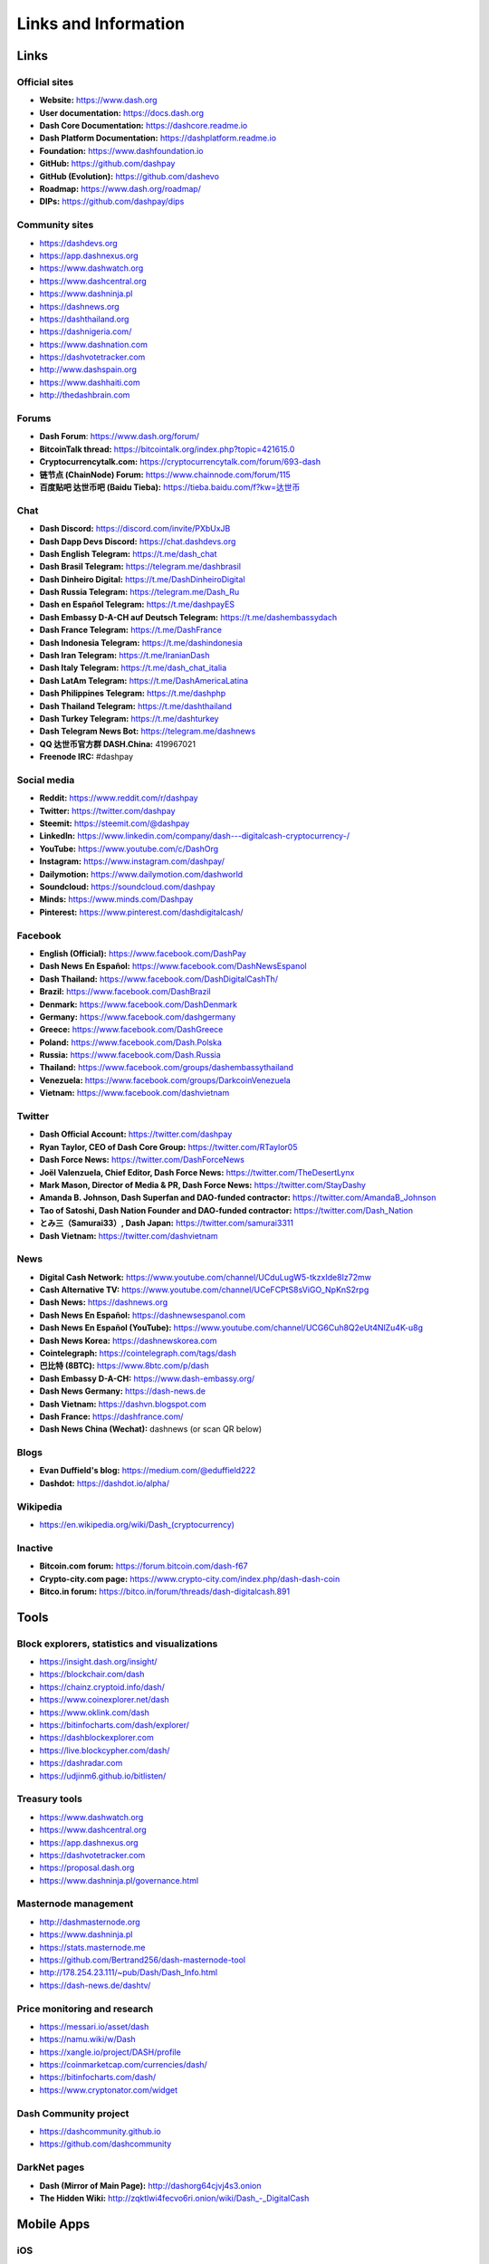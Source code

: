 .. meta::
   :description: Glossary and collection of links to other parts of the Dash ecosystem and network
   :keywords: dash, cryptocurrency, glossary, links, community, official, github, roadmap, chat, discord, facebook, twitter, telegram, social media

.. _information:

=====================
Links and Information
=====================

.. _links:

Links
=====

Official sites
--------------

- **Website:** https://www.dash.org
- **User documentation:** https://docs.dash.org
- **Dash Core Documentation:** https://dashcore.readme.io
- **Dash Platform Documentation:** https://dashplatform.readme.io
- **Foundation:** https://www.dashfoundation.io
- **GitHub:** https://github.com/dashpay
- **GitHub (Evolution):** https://github.com/dashevo
- **Roadmap:** https://www.dash.org/roadmap/
- **DIPs:** https://github.com/dashpay/dips

Community sites
---------------

- https://dashdevs.org
- https://app.dashnexus.org
- https://www.dashwatch.org
- https://www.dashcentral.org
- https://www.dashninja.pl
- https://dashnews.org
- https://dashthailand.org
- https://dashnigeria.com/
- https://www.dashnation.com
- https://dashvotetracker.com
- http://www.dashspain.org
- https://www.dashhaiti.com
- http://thedashbrain.com

Forums
------

- **Dash Forum**: https://www.dash.org/forum/
- **BitcoinTalk thread:** https://bitcointalk.org/index.php?topic=421615.0
- **Cryptocurrencytalk.com:** https://cryptocurrencytalk.com/forum/693-dash
- **链节点 (ChainNode) Forum:** https://www.chainnode.com/forum/115
- **百度贴吧 达世币吧 (Baidu Tieba):** `https://tieba.baidu.com/f?kw=达世币 <https://tieba.baidu.com/f?kw=达世币>`_

Chat
----

- **Dash Discord:** https://discord.com/invite/PXbUxJB
- **Dash Dapp Devs Discord:** https://chat.dashdevs.org
- **Dash English Telegram:** https://t.me/dash_chat
- **Dash Brasil Telegram:** https://telegram.me/dashbrasil
- **Dash Dinheiro Digital:** https://t.me/DashDinheiroDigital
- **Dash Russia Telegram:** https://telegram.me/Dash_Ru
- **Dash en Español Telegram:** https://t.me/dashpayES
- **Dash Embassy D-A-CH auf Deutsch Telegram:** https://t.me/dashembassydach
- **Dash France Telegram:** https://t.me/DashFrance
- **Dash Indonesia Telegram:** https://t.me/dashindonesia
- **Dash Iran Telegram:** https://t.me/IranianDash
- **Dash Italy Telegram:** https://t.me/dash_chat_italia
- **Dash LatAm Telegram:** https://t.me/DashAmericaLatina
- **Dash Philippines Telegram:** https://t.me/dashphp
- **Dash Thailand Telegram:** https://t.me/dashthailand
- **Dash Turkey Telegram:** https://t.me/dashturkey
- **Dash Telegram News Bot:** https://telegram.me/dashnews
- **QQ 达世币官方群 DASH.China:** 419967021
- **Freenode IRC:** #dashpay


Social media
------------

- **Reddit:** https://www.reddit.com/r/dashpay
- **Twitter:** https://twitter.com/dashpay
- **Steemit:** https://steemit.com/@dashpay
- **LinkedIn:** https://www.linkedin.com/company/dash---digitalcash-cryptocurrency-/
- **YouTube:** https://www.youtube.com/c/DashOrg
- **Instagram:** https://www.instagram.com/dashpay/
- **Dailymotion:** https://www.dailymotion.com/dashworld
- **Soundcloud:** https://soundcloud.com/dashpay
- **Minds:** https://www.minds.com/Dashpay
- **Pinterest:** https://www.pinterest.com/dashdigitalcash/


Facebook
--------

- **English (Official):** https://www.facebook.com/DashPay
- **Dash News En Español:** https://www.facebook.com/DashNewsEspanol
- **Dash Thailand:** https://www.facebook.com/DashDigitalCashTh/
- **Brazil:** https://www.facebook.com/DashBrazil
- **Denmark:** https://www.facebook.com/DashDenmark
- **Germany:** https://www.facebook.com/dashgermany
- **Greece:** https://www.facebook.com/DashGreece
- **Poland:** https://www.facebook.com/Dash.Polska
- **Russia:** https://www.facebook.com/Dash.Russia
- **Thailand:** https://www.facebook.com/groups/dashembassythailand
- **Venezuela:** https://www.facebook.com/groups/DarkcoinVenezuela
- **Vietnam:** https://www.facebook.com/dashvietnam


Twitter
-------

- **Dash Official Account:** https://twitter.com/dashpay
- **Ryan Taylor, CEO of Dash Core Group:** https://twitter.com/RTaylor05
- **Dash Force News:** https://twitter.com/DashForceNews
- **Joël Valenzuela, Chief Editor, Dash Force News:** https://twitter.com/TheDesertLynx
- **Mark Mason, Director of Media & PR, Dash Force News:** https://twitter.com/StayDashy
- **Amanda B. Johnson, Dash Superfan and DAO-funded contractor:** https://twitter.com/AmandaB_Johnson
- **Tao of Satoshi, Dash Nation Founder and DAO-funded contractor:** `https://twitter.com/Dash_Nation <https://twitter.com/Dash_Nation>`__
- **とみ三（Samurai33）, Dash Japan:** https://twitter.com/samurai3311
- **Dash Vietnam:** https://twitter.com/dashvietnam


News
----

- **Digital Cash Network:** https://www.youtube.com/channel/UCduLugW5-tkzxIde8Iz72mw
- **Cash Alternative TV:** https://www.youtube.com/channel/UCeFCPtS8sViGO_NpKnS2rpg
- **Dash News:** https://dashnews.org
- **Dash News En Español:** https://dashnewsespanol.com
- **Dash News En Español (YouTube):** https://www.youtube.com/channel/UCG6Cuh8Q2eUt4NlZu4K-u8g
- **Dash News Korea:** https://dashnewskorea.com
- **Cointelegraph:** https://cointelegraph.com/tags/dash
- **巴比特 (8BTC):** https://www.8btc.com/p/dash
- **Dash Embassy D-A-CH:** https://www.dash-embassy.org/
- **Dash News Germany:** https://dash-news.de
- **Dash Vietnam:** https://dashvn.blogspot.com
- **Dash France:** https://dashfrance.com/
- **Dash News China (Wechat):** dashnews (or scan QR below)

.. image:: img/dash-wx.png
    :width: 100 px



Blogs
-----

- **Evan Duffield's blog:** https://medium.com/@eduffield222
- **Dashdot:** https://dashdot.io/alpha/


Wikipedia
---------

- `https://en.wikipedia.org/wiki/Dash_(cryptocurrency) <https://en.wikipedia.org/wiki/Dash_(cryptocurrency)>`_


Inactive
--------

- **Bitcoin.com forum:** https://forum.bitcoin.com/dash-f67
- **Crypto-city.com page:** https://www.crypto-city.com/index.php/dash-dash-coin
- **Bitco.in forum:** https://bitco.in/forum/threads/dash-digitalcash.891


Tools
=====

Block explorers, statistics and visualizations
----------------------------------------------

- https://insight.dash.org/insight/
- https://blockchair.com/dash
- https://chainz.cryptoid.info/dash/
- https://www.coinexplorer.net/dash
- https://www.oklink.com/dash
- https://bitinfocharts.com/dash/explorer/
- https://dashblockexplorer.com
- https://live.blockcypher.com/dash/
- https://dashradar.com
- https://udjinm6.github.io/bitlisten/


Treasury tools
--------------

- https://www.dashwatch.org
- https://www.dashcentral.org
- https://app.dashnexus.org
- https://dashvotetracker.com
- https://proposal.dash.org
- https://www.dashninja.pl/governance.html


Masternode management
---------------------

- http://dashmasternode.org
- https://www.dashninja.pl
- https://stats.masternode.me
- https://github.com/Bertrand256/dash-masternode-tool
- http://178.254.23.111/~pub/Dash/Dash_Info.html
- https://dash-news.de/dashtv/


Price monitoring and research
-----------------------------

- https://messari.io/asset/dash
- https://namu.wiki/w/Dash
- https://xangle.io/project/DASH/profile
- https://coinmarketcap.com/currencies/dash/
- https://bitinfocharts.com/dash/
- https://www.cryptonator.com/widget


Dash Community project
----------------------

- https://dashcommunity.github.io
- https://github.com/dashcommunity


DarkNet pages
-------------

- **Dash (Mirror of Main Page):** http://dashorg64cjvj4s3.onion
- **The Hidden Wiki:** `http://zqktlwi4fecvo6ri.onion/wiki/Dash_-_DigitalCash <http://zqktlwi4fecvo6ri.onion/wiki/Dash_-_DigitalCash>`_


Mobile Apps
===========

iOS
---

- **Dash Wallet:** https://apps.apple.com/app/id1206647026
- **Edge:** https://apps.apple.com/app/id1344400091
- **Jaxx:** https://apps.apple.com/app/id1435383184
- **Coinomi:** https://apps.apple.com/app/id1333588809
- **Exodus:** https://apps.apple.com/app/id1414384820
- **Bitnovo:** https://apps.apple.com/app/id1220883632
- **CoinCap:** https://apps.apple.com/app/id1074052280
- **Blockfolio:** https://apps.apple.com/app/id1095564685
- **Abra:** https://apps.apple.com/app/id966301394
- **BitUniverse:** https://apps.apple.com/app/id1329338902


Android
-------

- **Dash Wallet:** https://play.google.com/store/apps/details?id=hashengineering.darkcoin.wallet
- **Edge:** https://play.google.com/store/apps/details?id=co.edgesecure.app
- **Jaxx:** https://play.google.com/store/apps/details?id=com.liberty.jaxx
- **Coinomi:** https://play.google.com/store/apps/details?id=com.coinomi.wallet
- **Cryptonator:** https://play.google.com/store/apps/details?id=com.cryptonator.android
- **Exodus:** https://play.google.com/store/apps/details?id=exodusmovement.exodus
- **Bitnovo:** https://play.google.com/store/apps/details?id=com.bitnovo.app
- **CoinCap:** https://play.google.com/store/apps/details?id=io.coinCap.coinCap
- **Blockfolio:** https://play.google.com/store/apps/details?id=com.blockfolio.blockfolio
- **Abra:** https://play.google.com/store/apps/details?id=com.plutus.wallet
- **Bitcoin Ticker Widget:** https://play.google.com/store/apps/details?id=st.brothas.mtgoxwidget
- **BitUniverse:** https://play.google.com/store/apps/details?id=com.bituniverse.portfolio


.. _glossary:


Glossary
========

51% Attack
  A condition in which more than half the computing power on a
  cryptocurrency network is controlled by a single miner or group of
  miners. That amount of power theoretically makes them the authority on
  the network. This means that every client on the network believes the
  attacker’s hashed transaction block.

Address
  A Dash address is used to :ref:`Send/Receive a Payment 
  <dashcore-send-receive>` on the Dash network. It contains a string of
  alphanumeric characters, but can also be represented as a scannable QR
  code. A Dash address is also the public key in the pair of keys used 
  by Dash holders to digitally sign transactions (see Public key).

Algorithm
  In mathematics and computer science, an `algorithm 
  <https://en.wikipedia.org/wiki/Algorithm>`_ is a self-contained 
  step-by-step set of operations to be performed. Algorithms perform 
  calculation, data processing, and/or automated reasoning tasks.

Altcoin
  Since Bitcoin was the first cryptocurrency and has the largest market
  capitalization, it is considered as the reference. An altcoin, or
  alternative coin, is any cryptocurrency other than Bitcoin.

AML
  Anti-Money Laundering techniques are used to stop people from making
  illegally obtained funds appear as though they have been earned
  legally. AML mechanisms can be legal or technical in nature.
  Regulators frequently apply AML techniques to Dash exchanges.

API
  In computer programming, an `application programming interface (API) 
  <https://en.wikipedia.org/wiki/Application_programming_interface>`_ is
  a set of routines, protocols, and tools for building software and
  applications.

  An API expresses a software component in terms of its operations,
  inputs, outputs, and underlying types, defining functionalities that
  are independent of their respective implementations, which allows
  definitions and implementations to vary without compromising the
  interface. A good API makes it easier to develop a program by
  providing all the building blocks, which are then put together by the
  programmer.

ASIC
  An application-specific integrated circuit (ASIC), is an integrated
  circuit (IC) customized for a particular use, rather than intended for
  general-purpose use. For example, a chip designed to run in a digital
  voice recorder or for :ref:`high-efficiency Dash mining <asic-mining>`
  is an ASIC.

ATM / BTM
  A Dash ATM is a physical machine that allows a customer to buy Dash
  with cash. There are many manufacturers, some of which enable users to
  sell Dash for cash. They are also sometimes called 'BTMs' or 'Dash
  AVMS.' Dash is supported on several :ref:`ATMs <how-to-buy>`.

Backlog
  Backlog generally refers to an accumulation over time of work waiting
  to be done or orders to be fulfilled.

Backup
  The process of making copies of a computer file to ensure its
  integrity in case of loss, theft, or damage. Dash allows users to
  :ref:`make backup copies <dashcore-backup>` of their digital wallets.
  This protects against losing one's money in the event of a computer
  crashing or losing one’s mobile device. This would be the equivalent
  of being able to backup the cash in your wallet, so that if you lost
  it, you could restore the cash from a backup.

Bitcoin 2.0
  This is a term explaining the next new level of Bitcoin projects which
  started as a fork of Bitcoin but extended their code into the next
  level of Blockchain Projects (Smart Contracts, Decentralised
  Voting,....)

Blockchain
  A `blockchain <https://en.wikipedia.org/wiki/Block_chain_(database)>`_ 
  is a distributed database that maintains a continuously-growing list 
  of data records hardened against tampering and revision. It consists 
  of data structure blocks — which exclusively hold data in initial 
  blockchain implementations, and both data and programs in some of the 
  more recent implementations — with each block holding batches of 
  individual transactions and the results of any blockchain executables. 
  Each block contains a timestamp and information linking it to a 
  previous block.

Blocks
  Transactions on the Blockchain are collected in "`blocks 
  <https://en.wikipedia.org/wiki/Block_chain_(database)#Blocks>`_" which 
  record and confirm when and in what sequence transactions enter and 
  are logged in the block chain. Blocks are created by users known as
  "miners" who use specialized software or equipment designed
  specifically to create blocks.

Budget System / DGBB
  The development of Dash and the Dash ecosystem is self-funded by the
  network. Each time a block is discovered, 90% of the block reward is
  split between the miner and a masternodes per the distribution found
  :ref:`here <block-reward-reallocation>`. 10% is withheld by the
  network and used to fund projects that are approved by the masternode
  network. This process is known as :ref:`Decentralized Governance by
  Blockchain <governance>` (DGBB). For a fee, anybody can submit a
  proposal to the network, and will be paid directly by the blockchain
  if approved by the masternodes. The Budget System is sometimes called
  the Treasury System; the two terms are interchangeable.

ChainLock
  Defined in `DIP8
  <https://github.com/dashpay/dips/blob/master/dip-0008.md>`__,
  ChainLocks are a method of using an LLMQ to threshold sign a block
  immediately after it is propogated by the miner in order to enforce
  the first-seen rule. This is a powerful method of mitigating 51%
  mining attacks, which are associated with double spending.

Cloud Wallet
  Third parties that will store your Dash on their servers for you, so
  that you can access your funds from any device connected to the
  internet. If their website is hacked or if their servers are damaged,
  you run the risk of losing your Dash. Any online wallets should be
  secured with strong passphrases and 2FA. You cannot make backup copies
  of your online wallet, because you do not have access to the private
  keys. We do not recommend that you store large quantities of funds in
  online wallets.

Coinbase transaction
  The first transaction in a block. Always created by a miner, it
  includes a single input which constitutes the block reward. This is
  split between the miner and a deterministically chosen masternode.

Cold Storage
  A method of generating and storing private keys completely offline.
  One could use a desktop or laptop computer disconnected from the
  internet, a dedicated hardware wallet, a USB stick, or a :ref:`paper
  wallet <dash-paper-wallet>`.

Confirm(ed) Transaction
  When a Dash transaction is made, a miner must verify that the
  transaction is valid. When the inputs and outputs are verified, the
  transaction is included in a block in the blockchain. The transaction
  can then be considered complete and irreversible. The confirmation
  number increases as more blocks are added to the blockchain.

Confirmation Number
  The number of confirmations for a specific Dash transaction. Zero
  confirmations means that the **transaction is unconfirmed**. One
  confirmation means that the transaction is included in the latest
  block in the blockchain. Two confirmations means the transaction is
  included in two blocks, three confirmations for three blocks, and so
  on. The probability of a transaction being reversed (double spent)
  diminishes exponentially with every block and subsequent confirmation.
  Six confirmations is usually considered "safe" and irreversible.

Confirmed Transactions
  Transactions that are processed by miners and considered irreversible,
  usually after six confirmations. In the case of InstantSend, funds can
  be considered irreversible after a few seconds, but must still be
  written to the blockchain (and thus "confirmed").

CPU
  A `central processing unit (CPU) 
  <https://en.wikipedia.org/wiki/Central_processing_unit>`_ is the 
  electronic circuitry within a computer that carries out the 
  instructions of a computer program by performing the basic arithmetic, 
  logical, control and input/output (I/O) operations specified by the 
  instructions. The term has been used in the computer industry at least 
  since the early 1960s. Traditionally, the term "CPU" refers to a 
  processor, more specifically to its processing unit and control unit 
  (CU), distinguishing these core elements of a computer from external 
  components such as main memory and I/O circuitry.

Cryptocurrency
  A `cryptocurrency <https://en.wikipedia.org/wiki/Cryptocurrency>`_ (or 
  crypto currency or crypto-currency) is a medium of exchange using 
  cryptography to secure the transactions and to control the creation of 
  new units.

Cryptography
  Cryptography or cryptology (from Greek κρυπτός *kryptós*, "hidden,
  secret"; and γράφειν *graphein*, "writing," or -λογία *-logia*,
  "study," respectively) is the practice and study of techniques for
  secure communication in the presence of third parties called
  adversaries. More generally, cryptography is about constructing and
  analyzing protocols that prevent third parties or the public from
  reading private messages; various aspects in information security such
  as data confidentiality, data integrity, authentication, and non-
  repudiation are central to modern cryptography. Modern cryptography
  exists at the intersection of the disciplines of mathematics, computer
  science, and electrical engineering. Applications of cryptography
  include ATM cards, computer passwords, and electronic commerce.

DAP
  Decentralized Application Protocol. This term describes an application
  running on top of the Dash DAPI platform.

DAP Client
  An HTTP Client that connects to DAPI and enables Dash blockchain users
  to read and write data to their DAP Space.

DAP Schema
  A Dash Schema document extending the Dash System Schema to define
  consensus data and rules within a DAP contract.

DAP Space
  The part of a DAP State that is owned by a specific blockchain user.
  Data in a DAP Space can only be changed by the owner.

DAP State
  The total set of data stored in a DAP. This data consists of user
  DAP Spaces.

DAPI
  Decentralized Application Programming Interface. See above for a
  definition of API. DAPI will perform the same functions as an API, but
  with quorums of masternodes acting as the endpoints for API
  communication.

Dark Gravity Wave
  In concept, :ref:`Dark Gravity Wave (DGW) <dark-gravity-wave>` is 
  similar to *Kimoto Gravity Well*, adjusting the difficulty levels 
  every block (instead of every 2016 blocks like Bitcoin) by using 
  statistical data of the last blocks found. In this way block issuing 
  times can remain consistent despite fluctuations in hashpower. However 
  it doesn't suffer from the time-warp exploit.

Darkcoin
  Dash was initially launched as XCoin and then rebranded to Darkcoin and
  finally Dash.

Dash
  Originally launched as Xcoin and later renamed to Darkcoin, the
  currency was later renamed "Dash" to avoid association with the
  darknet markets. Dash is a portmanteau of "Digital Cash." Dash is an
  open source peer-to- peer cryptocurrency that solves many of Bitcoin's
  problems. Dash's features include InstantSend, CoinJoin,
  Decentralized Governance by Blockchain (DGBB), a 2nd tier network
  (referred to as the masternode network). See the :ref:`Features
  <features>` page for a full list of Dash's features.

DashDrive
  Dash network data storage backend service used by masternodes for 
  off-chain data relating to Evolution. DashDrive implements `IPFS
  <https://ipfs.io>`_, a type of distributed file storage system.

Dash Client
  Dash clients are software programs used to interface with the Dash
  network. They store the private keys needed to conduct Dash
  transactions as well as a copy of the entire blockchain. A Dash client
  connects to the Dash network and becomes a node in the network. A node
  shares and propagates new transactions with the rest of the network,
  creating a robust decentralized infrastructure.

Dash Core Wallet 
  The :ref:`Dash Core Wallet <dash-core-wallet>` (known also as the QT
  wallet) is the "official" Dash wallet that is compiled by the Dash
  Core Team and allows both InstantSend and CoinJoin. The DashCore
  wallet will download the entire blockchain and serve it over the
  internet to any peers who request it.

Dash Evolution
  This is a 3 tier network Dash developers are presently building. It
  will make Dash as easy to use as PayPal, while still remaining
  decentralized. See the :ref:`Evolution <evolution>` page for more 
  information.

Dash Schema
  A JSON-based language specification for defining and validating
  consensus data in Evolution.

DDoS
  A distributed denial of service attack uses large numbers of computers
  under an attacker’s control to drain the resources of a central
  target. They often send small amounts of network traffic across the
  Internet to tie up computing and bandwidth resources at the target,
  which prevents it from providing services to legitimate users. Dash
  exchanges have sometimes been hit with DDoS attacks.

Decentralized
  `Decentralized computing 
  <https://en.wikipedia.org/wiki/Decentralized_computing>`_ is the 
  allocation of resources, both hardware and software, to each 
  individual workstation or office location. In contrast, centralized 
  computing exists when the majority of functions are carried out or 
  obtained from a remote centralized location. Decentralized computing 
  is a trend in modern-day business environments. This is the opposite 
  of centralized computing, which was prevalent during the early days of 
  computers. A decentralized computer system has many benefits over a 
  conventional centralized network. Desktop computers have advanced so 
  rapidly that their potential performance far exceeds the requirements 
  of most business applications. This results in most desktop computers 
  remaining nearly idle most of the time. A decentralized system can use 
  the potential of these systems to maximize efficiency. However, it is 
  debatable whether these networks increase overall effectiveness.

Desktop Wallet
  A wallet is a piece of software that stores your Dash. There are many
  different wallet options, but it is imperative to choose a secure one.
  We recommend any of the following: :ref:`Dash Core Wallet
  <dash-core-wallet>` / :ref:`Dash Electrum Wallet
  <dash-electrum-wallet>` / :ref:`Hardware Wallets <hardware-wallets>`


Difficulty
  This number determines how difficult it is to hash a new block. It is
  related to the maximum allowed number in a given numerical portion of
  a transaction block’s hash. The lower the number, the more difficult
  it is to produce a hash value that fits it. Difficulty varies based on
  the amount of computing power used by miners on the Dash network. If
  large numbers of miners leave a network, the difficulty would
  decrease. Dash's increasing popularity and the availability of
  specialized ASIC miners have caused the difficulty to increase over
  time.

Digital Wallet
  See :ref:`this link <wallets>` for full documentation on wallets.

  A digital wallet is similar to a physical wallet except that it is
  used to hold **digital currency**. A Dash wallet holds your private
  keys, which allow you to spend your Dash. You are also able to make
  backups of your wallet in order to ensure that you never lose access
  to your Dash. Digital wallets can exist in many different forms and on
  many devices:

  - **Desktop Wallet** (:ref:`Dash Electrum Wallet
    <dash-electrum-wallet>`, :ref:`Dash Core Wallet 
    <dash-core-wallet>`): Wallet programs that you install on a laptop 
    or desktop computer. You are solely responsible for protecting the 
    wallet file and the private keys it contains. Make backup copies of 
    your wallet files to ensure that you don't lose access to your 
    funds.

  - **Mobile Wallet** (:ref:`Android <dash-android-wallet>`, :ref:`iOS
    <dash-ios-wallet>`): These wallets can be downloaded through Google
    Play or Apple (iTunes) App Stores. Mobile wallets allow you to use
    Dash on-the-go by scanning a QR code to send payment. Make backup
    copies of your mobile wallet files to ensure that you don't lose
    access to your funds. Due to security issues with mobile phones, it
    is advised that you don't store large amounts of funds on these
    wallets.

  - **Online/Cloud/Web Wallet** (:ref:`Exodus <third-party-wallets>`,
    :ref:`MyDashWallet <web-wallets>`): Third parties that will store 
    your Dash on their servers for you or provide an interface to access 
    your Dash with you providing the keys, so that you can access your 
    Dash from any device connected to the internet. If their website is 
    hacked or if their servers are damaged, you run the risk of losing 
    your Dash. Any online wallets should be secured with strong 
    passphrases and 2FA. You cannot make backup copies of your online 
    wallet, because you do not have access to the private keys. We 
    strongly urge that you NEVER store large amounts of Dash in any 
    online wallet or cryptocurrency exchange.

  - **Hardware Wallets** (:ref:`Trezor <hardware-wallets>`, KeepKey, 
    Ledger, Nano): A hardware wallet is a specialized, tamper-proof, 
    hardware device that stores your private keys. This device is able 
    to sign transactions with your private key without being connected 
    to the internet. However, you must have an internet connection to 
    send the transaction to the Dash network. This allows your private 
    keys to be accessed easily while still keeping them securely 
    protected. This is widely regarded to be the safest form of storage 
    for your Dash.

  - **Offline/Cold Storage** (:ref:`Paper wallet <dash-paper-wallet>`): 
    A special wallet that is created offline and is never exposed to the
    internet. Accomplished by using software to generate a public and
    private key offline and then recording the generated keys. They keys 
    can be printed out on paper or even laser-etched in metal. Copies 
    can be made and stored in a personal safe or bank deposit box. This 
    is an extremely secure way to store Dash. There is no risk of using 
    software wallet files, which can become corrupt, or web wallets, 
    which can be hacked. NOTE: USB sticks are not safe for long-term 
    (multi-year) storage because they degrade over time.

DKG
  Defined in `DIP6
  <https://github.com/dashpay/dips/blob/master/dip-0006.md>`__,
  Distributed Key Generation (`DKG
  <https://github.com/dashpay/dips/blob/master/dip-0006.md#llmq-dkg-network-protocol>`__) 
  is a method of generating a BLS key pair for use in an LLMQ to perform
  threshold signing on network messages. It is based on BLS M-of-N
  Threshold Scheme and Distributed Key Generation, which is an
  implementation of Shamir’s Secret Sharing.

Digital Signature
  A digital signature is a mathematical mechanism that allows someone to
  prove their identity or ownership of a digital asset. When your
  digital wallet signs a transaction with the appropriate private key,
  the whole network can see that the signature matches the address of
  the Dash being spent, without the need to reveal the private key to
  the network. You can also digitally sign messages using your private
  key, to prove for instance that you are the owner of a certain Dash
  address.

Electrum Wallet
  :ref:`Dash Electrum Wallet <dash-electrum-wallet>` is a lightweight
  wallet that does not require you to download or sync the entire
  blockchain, making the wallet lighter and faster. It includes support
  for advanced InstantSend, CoinJoin and masternode features.

Encryption
  In cryptography, `encryption 
  <https://en.wikipedia.org/wiki/Encryption>`_ is the process of 
  encoding messages or information in such a way that only authorized 
  parties can read it. Encrypted messages which are intercepted by a 
  third-party are indecipherable gibberish without the private key. In 
  an encryption scheme, the *plaintext* message is encrypted using an 
  encryption algorithm, generating *ciphertext* that can only be read if 
  decrypted by the intended recipient. For technical reasons, an 
  encryption scheme usually uses a pseudo-random encryption key 
  generated by an algorithm. Increases in computing power have "broken" 
  many past encryption algorithms, but a well-designed modern system 
  such as AES-256 is considered essentially "uncrackable."

Escrow Services
  An `escrow <https://en.wikipedia.org/wiki/Escrow>`_ is:

  - a contractual arrangement in which a third party receives and
    disburses money or documents for the primary transacting parties,
    with the disbursement dependent on conditions agreed to by the
    transacting parties; or 

  - an account established by a broker for holding funds on behalf of
    the broker's principal or some other person until the consummation
    or termination of a transaction; or

  - a trust account held in the borrower's name to pay obligations such
    as property taxes and insurance premiums.

  A trusted escrow service is often used when purchasing cryptocurrency
  or other goods/services over the internet. Both the buyer and seller
  will choose a trusted third-party, the seller will send the item (or
  currency) to the escrow agent, and the buyer will send the purchasing
  funds to the escrow agent as well. Once the escrow agent is satisfied
  that both parties have satisfied the terms of the agreement, he/she
  will forward the funds and the product (or currency) being purchased
  to the appropriate party.

Evan Duffield
  Founder and first Lead Developer of Dash. Inventor of X11, InstantSend
  and PrivateSend. Before creating Dash, Evan was a financial advisor
  and holds a Series 65 license.

Exchange
  The current price of one Dash compared to the price of other
  currencies, like the US dollar, Yen, Euro, or Bitcoin. Because most
  trading volume takes place on the BTC/DASH markets, price is often
  quoted in fractions of a bitcoin. For instance, the price of one Dash
  at the end of March 2017 was 0.08 (bitcoins per Dash). An excellent
  site for following the exchange rate of Dash is `CoinMarketCap
  <https://coinmarketcap.com/>`_. Businesses wishing to reduce the risk
  of holding a volatile digital currency can avoid that risk altogether
  by having a payment processor do an instant exchange at the time of
  each transaction.

Faucet
  Faucets are a reward system, in the form of a website or app, that
  dispenses rewards in the form of a microdash or Duff, which is a
  hundredth of a millionth Dash, for visitors to claim in exchange for
  completing a captcha or task as described by the website.

Fiat Gateway
  `Fiat money <https://en.wikipedia.org/wiki/Fiat_money>`_ has been 
  defined variously as:

  - Any money declared by a government to be legal tender.
  - State-issued money which is neither convertible by law to any other thing, nor fixed in value in terms of any objective standard.
  - Intrinsically valueless money used as money because of government decree.
  
  Examples include the US dollar, the Euro, the Yen, and so forth.

Fintech
  `Financial technology
  <https://en.wikipedia.org/wiki/Financial_technology>`_, also known as
  FinTech, is an economic industry composed of companies that use
  technology to make financial services more efficient. Financial
  technology companies are generally startups trying to make financial
  processes more efficient or eliminate middle- men. Recently many
  fintech companies have begun utilizing blockchain technology, which is
  the same technology that underpins Dash and Bitcoin.

Fork
  When the blockchain diverges or splits, with some clients recognizing
  one version of the blockchain as valid, and other clients believing
  that a different version of the blockchain is valid. Most forks
  resolve themselves without causing any problems, because the longest
  blockchain is always considered to be valid. In time, one version of
  the blockchain will usually "win" and become universally recognized as
  valid. Forks can, however, be extremely dangerous and should be
  avoided if possible.

  Forking is most likely to occur during software updates to the
  network. Dash uses a Multi-Phased Fork (“:ref:`Spork <sporks>`”)
  system for greater flexibility and safety.

Full Nodes
  Any Dash client that is serving a full version of the blockchain to
  peers. This can be a user running a Dash Core wallet on his/her
  desktop, or it could be a :ref:`masternode <masternodes>`. Full nodes
  promote decentralization by allowing any user to double check the
  validity of the blockchain.

Fungible
  Every unit of the currency is worth the same as any other unit. 

Genesis Block 
  The very first block in the block chain. 

GPU
  A `graphics processing unit (GPU)
  <https://en.wikipedia.org/wiki/Graphics_processing_unit>`_, also
  occasionally called visual processing unit (VPU), is a specialized
  electronic circuit designed to rapidly manipulate and alter memory to
  accelerate the creation of images in a frame buffer intended for
  output to a display. GPUs are used in embedded systems, mobile phones,
  personal computers, workstations, and game consoles. Modern GPUs are
  very efficient at manipulating computer graphics and image processing,
  and their highly parallel structure makes them more efficient than
  general- purpose CPUs for algorithms where the processing of large
  blocks of data is done in parallel. In a personal computer, a GPU can
  be present on a video card, or it can be embedded on the motherboard
  or — in certain CPUs — on the CPU die. Certain cryptocurrencies use
  mining algorithms which are most efficiently run on GPUs.

Hardware Wallet
  :ref:`Hardware wallets <hardware-wallets>` are among the safest type
  of wallet for storing your Dash. Your private key is protected inside
  a piece of hardware, and is never exposed to the internet. You are
  still able to sign transactions as normal, making it both safe and
  convenient.

Hash
  A mathematical process that takes a variable amount of data and
  produces a shorter, fixed-length output. A hashing function has two
  important characteristics. First, it is mathematically difficult to
  work out what the original input was by looking at the output. Second,
  changing even the tiniest part of the input will produce an entirely
  different output.

Hashrate
  The number of hashes that can be performed by a Dash miner in a given
  period of time (usually a second). 

Insight
  Blockchain information server used to power block explorers and 
  respond to transaction queries.

InstantX
  See InstantSend

InstantSend
  :ref:`InstantSend <instantsend>` technology uses the masternode 
  network to "lock" transaction inputs, preventing Dash from being 
  double-spent. Unlike Bitcoin, where it takes an hour or longer for 
  transactions to fully confirm, transactions using InstantSend are 
  "locked" and irreversible after only a few seconds.

Liquidity
  The ability to buy and sell an asset easily, with pricing that stays
  roughly similar between trades. A suitably large community of buyers
  and sellers is important for liquidity. The result of an illiquid
  market is price volatility, and the inability to easily determine the
  value of an asset.

LLMQ
  Defined in `DIP6
  <https://github.com/dashpay/dips/blob/master/dip-0006.md>`__, A Long-
  Living Masternode Quorum (LLMQ) is a deterministic subset of the
  global deterministic masternode list. Such a quorum is formed with the
  help of a distributed key generation (DKG) protocol and is supposed to
  be active for a long time (e.g. days). Multiple quorums are kept alive
  at the same time, allowing load balancing between these quorums. The
  main task of a LLMQ is to perform threshold signing of consensus
  related messages.

Masternode
  A :ref:`masternode <masternode-network>` is special type of full node
  that performs services for the network and is paid a portion of the
  block reward. Masternodes require proof of ownership of 1000 DASH.

  Masternodes serve as the second tier of the Dash network, and power
  InstantSend, CoinJoin, and the Budget System.

Mining
  :ref:`Miners <mining>` process transactions on the Dash network and
  publish them on the blockchain. As a reward for doing this, miners are
  paid a percentage of the block reward. The current percentage can be
  found in :ref:`this table <block-reward-reallocation>`.

Mobile Wallet
  These are wallets available on mobile devices (iOS + Android).

MultiSig
  Multi-signature addresses provide additional security by requiring
  multiple people to sign a transaction with their private key before
  the transaction can be sent. For example, in :ref:`2 of 3 multisig
  <dashcore-multisig>`, two out of three possible signatories have to
  sign a transaction for it to be processed. Multi-signature addresses
  are commonly used by exchanges and other organizations that are in
  possession of large sums of cryptocurrency, since it makes theft much
  more difficult.

Node
  A node is any device running Dash wallet software. Full nodes are
  software clients that have downloaded the entire blockchain and serve
  it to other clients on Dash's peer-to-peer network.

OTC
  Over the counter (OTC) trades are trades that occur off exchanges. In
  an OTC trade, a buyer and seller trade with each other directly, or
  through an intermediary. OTC trading is useful when a person wants to
  either buy or sell a large amount of cryptocurrency and is afraid that
  a large buy or sell order will move the price (called "slippage").

P2P
  Peer-to-peer. Decentralized interactions that happen between at least
  two parties in a highly interconnected network. An alternative system
  to a 'hub-and-spoke' arrangement, in which all participants in a
  transaction deal with each other through a single mediation point.

Paper Wallet
  :ref:`Paper wallets <dash-paper-wallet>` are offline wallets, printed
  on paper for safety. If properly secured and stored they are 
  considered the safest way to store cryptocurrency.

Privacy
  `Privacy <https://en.wikipedia.org/wiki/Privacy>`_ is the ability of
  an individual or group to seclude themselves, or information about
  themselves, and thereby express themselves selectively. The boundaries
  and content of what is considered private differ among cultures and
  individuals, but share common themes. When something is private to a
  person, it usually means that something is inherently special or
  sensitive to them. The domain of privacy partially overlaps security
  (confidentiality), which can include the concepts of appropriate use,
  as well as protection of information. Dash includes CoinJoin, which
  allows users to maintain financial privacy.

Private Key
  A `private key <https://en.wikipedia.org/wiki/Public-
  key_cryptography>`_ is a long alphanumeric passcode that allows Dash
  to be spent. Every Dash wallet contains one or more private keys which
  are saved in the wallet file. The private keys are mathematically
  related to all Dash addresses generated for the wallet. Because the
  private key is the "ticket" that allows someone to spend Dash, it is
  important that these are kept secure and secret.

PrivateSend
  :ref:`PrivateSend <coinjoin>` obscures the source of funds in order
  to maintain financial privacy between users. It can be turned on or 
  off at the users' discretion.

Proof of Service - PoSe  
  Consensus mechanism used in Dash to verify that a masternode has
  provided uninterrupted service meeting a minimum quality level to the
  network. Maintaining this service allows a masternode to enter and
  move up through the global list and eventually into the selection pool
  to receive payment.


Proof of Stake - PoS
  Consensus mechanism that relies on ownership of a cryptocurrency to
  maintain the blockchain. In Proof of Stake systems, each owner of the
  currency can use their wallet to "stake," and there's a small chance
  that they will be chosen to create the next block and add it to the
  chain. In this way consensus is maintained across all nodes. Proof of
  Stake saves electricity and does not require specialized computer
  hardware. It does however suffer from several pitfalls, including the
  "nothing at stake" problem. Since no electricity is consumed, in the
  event of an attack it is actually beneficial for Proof of Stake nodes
  to "vote" to accept both the legitimate chain and the attacker's
  chain.

Proof of Work - PoW
  Consensus mechanism that keeps all nodes honest by requiring
  computational power to be expended in order to create new blocks.
  Miners must use expensive equipment and burn electricity to add blocks
  to the blockchain. Without a consensus mechanism of some sort, any
  node could add blocks to the chain and the network's nodes would never
  agree on which chain was valid.

Public Key
  The `public key <https://en.wikipedia.org/wiki/Public-
  key_cryptography>`_ is derived from the private key but is not secret
  and can be revealed to anybody. When a private key is used to sign
  messages, the public key is used to verify that the signature is
  valid.

Pump and dump
  Inflating the value of a financial asset that has been produced or
  acquired cheaply, often using aggressive publicity and misleading
  statements. The publicity causes others to acquire the asset, forcing
  up its value. When the value is high enough, the perpetrator sells
  their assets, cashing in and flooding the market, which causes the
  value to crash. This is particularly common in markets with low
  liquidity, such as some altcoins.

Quorum
  Group of masternodes signing or voting on some action, with the
  formation of the group determined by some determiniation algorithm.

QR Code
  A two-dimensional graphical block containing a monochromatic pattern
  representing a sequence of data. QR codes are designed to be scanned
  by cameras, including those found in mobile phones, and are frequently
  used to encode Dash addresses.

Satoshi Nakamoto
  `Satoshi Nakamoto <https://en.wikipedia.org/wiki/Satoshi_Nakamoto>`_
  is the name used by the person or people who designed Bitcoin and
  created its original reference implementation.

SDK
  Software Development Kit. A set of tools, code and documentation used
  by developers to create apps targeting a specific hardware or software
  platform.

Signaling
  An indication, flag, or signal of support for a feature or fork.
  The term signaling is most often used in the context of miners delivering
  this indication of support or agreement. The message is generally delivered
  through their adoption of updated software in support of a particular
  protocol and/or by setting a specific version bit within discovered blocks.

State View
  The current state of all data objects once all changes from state
  transitions have been applied. Used in Evolution to determine what
  should be displayed in a given social wallet, for example.

Spork
  The Dash development team created a mechanism known as a ":ref:`spork
  <sporks>`" by which updated code is released to the network, but not
  immediately made active (or “enforced”). Communication is sent out to
  users informing them of the change and the need for them to update
  their clients. Those who update their clients run the new code, but in
  the event of errors occurring with that new code, the client’s blocks
  are not rejected by the network and unintended forks are avoided. Data
  about the error can then be collected and forwarded to the development
  team. Once the development team is satisfied with the new code’s
  stability in the mainnet environment – and once acceptable network
  consensus is attained – enforcement of the updated code can be
  activated remotely. Should problems arise, the code can be deactivated
  in the same manner, without the need for a network-wide rollback or
  client update.

Tainted Coins
  Taint is a measure of correlation between two (wallet) addresses. It
  is only important if the user is trying to remain anonymous.

tDash
  Test Dash, used on :ref:`testnet <testnet>`.

Testnet
  :ref:`Testnet <testnet>` is a network only for testing (parallel to
  the mainnet), test wallets, test coins, test masternodes, test miners,
  and test users all simulate their mainnet counterparts in a safe
  environment where errors or forks are not harmful.

Tor
  An anonymous routing protocol used by people wanting to hide their
  identity online.

Transaction
  Some movement of data on the distributed blockchain ledger.
  Transactions may be divided into classical and special transactions.
  Similar to Bitcoin, classical transactions move balances between
  addresses on the blockchain. Special transactions contain an extra
  payload in the format defined by `DIP2
  <https://github.com/dashpay/dips/blob/master/dip-0002.md>`_, and can
  be used to manage blockchain users, for example.

Transaction Block
  A collection of transactions on the Dash network, gathered into a
  block that can then be hashed and added to the blockchain.

Transaction Fee
  A :ref:`small fee <fees>` imposed on some transactions sent across the
  Dash network. The transaction fee is awarded to the miner that
  successfully hashes the block containing the relevant transaction.

Unconfirmed Transactions
  Transactions that are not yet processed by miners or held via
  InstantSend are "unconfirmed on the blockchain." Unconfirmed
  transactions can be reversed and should not be considered as "final."

Vanity Address
  A Dash address with a desirable pattern, such as a name.

Virgin Dash
  Dash received as a reward for mining a block or running a masternode.
  These have not yet been spent anywhere and are "virgin."

Volatility
  The measurement of price movements over time for a traded financial
  asset (including Dash).

Wallet
  A method of storing Dash for later use. A wallet holds the private
  keys associated with Dash addresses. The blockchain is the record of
  the Dash balances (and transactions) associated with those addresses.

Whitepaper
  A `white paper <https://en.wikipedia.org/wiki/White_paper>`_ is an
  authoritative report or guide that informs readers concisely about a
  complex issue and presents the issuing body's philosophy on the
  matter. It is meant to help readers understand an issue, solve a
  problem, or make a decision.

X11
  :ref:`X11 <x11-hash-algorithm>` is a hashing algorithm created by Dash 
  Core developer Evan Duffield.

Zero Confirmations  
  This is a transaction without any confirmations from the blockchain.
  It is technically reversible (unless InstantSend was used).

vin
  A transaction (tx) consists of one or more inputs and one or more
  outputs. The vin is the list of inputs to the transaction, and vout is
  the list of outputs. Masternodes require a 1000 DASH vin (exactly that
  amount) in order to work.

VMN
  Virtual Masternode - a standalone masternode emulator in JavaScript
  that simulates Layer 1-3 Evolution functions for DAP design, development
  and testing.

